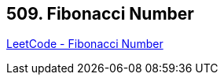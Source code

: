 == 509. Fibonacci Number

https://leetcode.com/problems/fibonacci-number/[LeetCode - Fibonacci Number]

